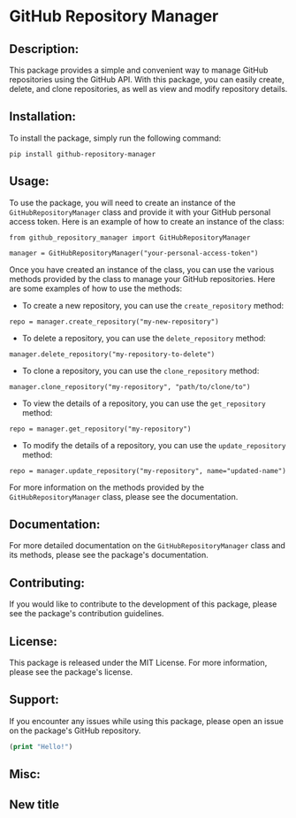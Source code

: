 
* GitHub Repository Manager

** Description:
This package provides a simple and convenient way to manage GitHub repositories using the GitHub API. With this package, you can easily create, delete, and clone repositories, as well as view and modify repository details.

** Installation:
To install the package, simply run the following command:

#+begin_src
pip install github-repository-manager
#+end_src

** Usage:
To use the package, you will need to create an instance of the =GitHubRepositoryManager= class and provide it with your GitHub personal access token. Here is an example of how to create an instance of the class:

#+begin_src
from github_repository_manager import GitHubRepositoryManager

manager = GitHubRepositoryManager("your-personal-access-token")
#+end_src

Once you have created an instance of the class, you can use the various methods provided by the class to manage your GitHub repositories. Here are some examples of how to use the methods:

- To create a new repository, you can use the =create_repository= method:

#+begin_src
repo = manager.create_repository("my-new-repository")
#+end_src

- To delete a repository, you can use the =delete_repository= method:

#+begin_src
manager.delete_repository("my-repository-to-delete")
#+end_src

- To clone a repository, you can use the =clone_repository= method:

#+begin_src
manager.clone_repository("my-repository", "path/to/clone/to")
#+end_src

- To view the details of a repository, you can use the =get_repository= method:

#+begin_src
repo = manager.get_repository("my-repository")
#+end_src

- To modify the details of a repository, you can use the =update_repository= method:

#+begin_src
repo = manager.update_repository("my-repository", name="updated-name")
#+end_src

For more information on the methods provided by the =GitHubRepositoryManager= class, please see the documentation.

** Documentation:
For more detailed documentation on the =GitHubRepositoryManager= class and its methods, please see the package's documentation.

** Contributing:
If you would like to contribute to the development of this package, please see the package's contribution guidelines.

** License:
This package is released under the MIT License. For more information, please see the package's license.

** Support:
If you encounter any issues while using this package, please open an issue on the package's GitHub repository.


#+begin_src emacs-lisp
(print "Hello!")
#+end_src

** Misc:


** New title

